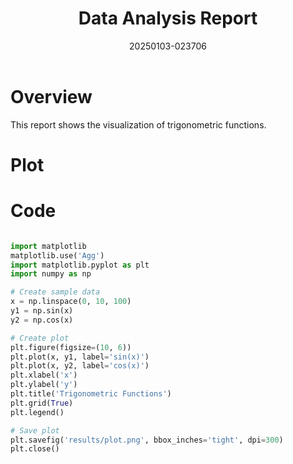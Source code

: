 #+TITLE: Data Analysis Report
#+DATE: 20250103-023706

* Overview
This report shows the visualization of trigonometric functions.

* Plot
#+CAPTION: Trigonometric functions plot
#+ATTR_ORG: :width 600
#+ATTR_HTML: :width 600
[[file:plot.png]]

* Code
#+BEGIN_SRC python

import matplotlib
matplotlib.use('Agg')
import matplotlib.pyplot as plt
import numpy as np

# Create sample data
x = np.linspace(0, 10, 100)
y1 = np.sin(x)
y2 = np.cos(x)

# Create plot
plt.figure(figsize=(10, 6))
plt.plot(x, y1, label='sin(x)')
plt.plot(x, y2, label='cos(x)')
plt.xlabel('x')
plt.ylabel('y')
plt.title('Trigonometric Functions')
plt.grid(True)
plt.legend()

# Save plot
plt.savefig('results/plot.png', bbox_inches='tight', dpi=300)
plt.close()
#+END_SRC
